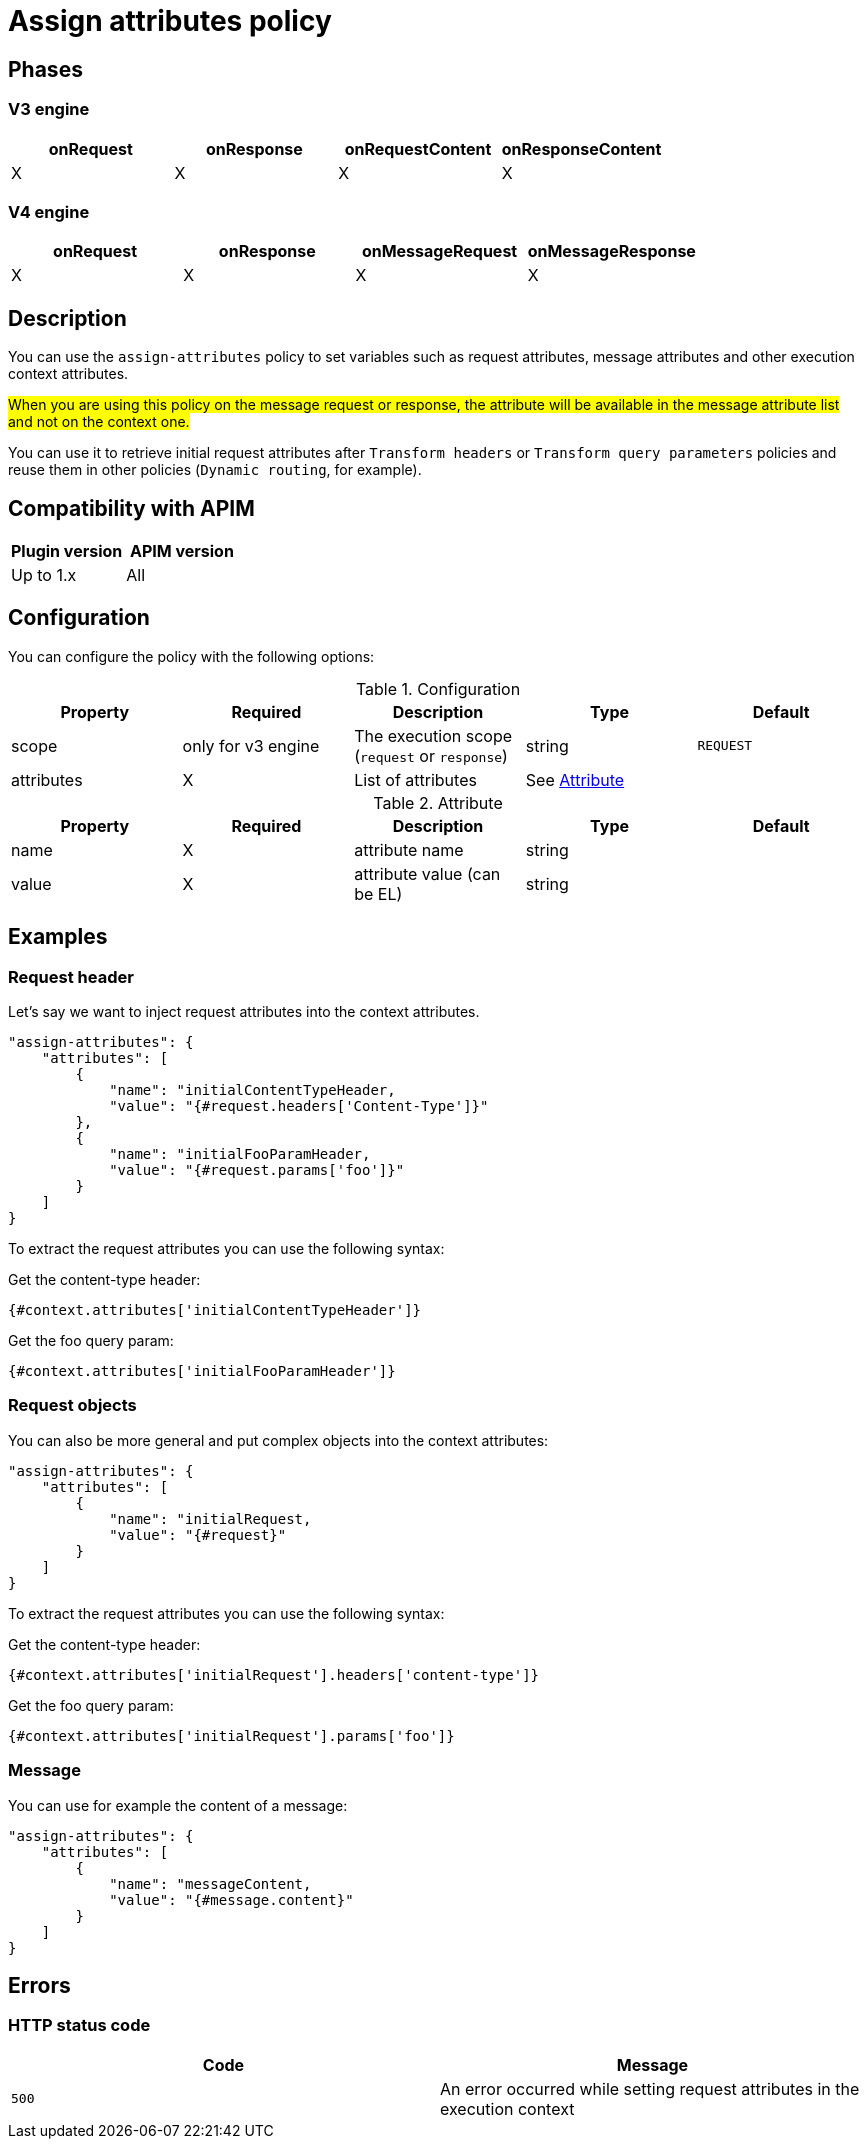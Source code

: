 = Assign attributes policy

ifdef::env-github[]
image:https://img.shields.io/static/v1?label=Available%20at&message=Gravitee.io&color=1EC9D2["Gravitee.io", link="https://download.gravitee.io/#graviteeio-apim/plugins/policies/gravitee-policy-assign-attributes/"]
image:https://img.shields.io/badge/License-Apache%202.0-blue.svg["License", link="https://github.com/gravitee-io/gravitee-policy-assign-attributes/blob/master/LICENSE.txt"]
image:https://img.shields.io/badge/semantic--release-conventional%20commits-e10079?logo=semantic-release["Releases", link="https://github.com/gravitee-io/gravitee-policy-assign-attributes/releases"]
image:https://circleci.com/gh/gravitee-io/gravitee-policy-assign-attributes.svg?style=svg["CircleCI", link="https://circleci.com/gh/gravitee-io/gravitee-policy-assign-attributes"]
endif::[]

== Phases

=== V3 engine

[cols="^2,^2,^2,^2",options="header"]
|===
|onRequest|onResponse|onRequestContent|onResponseContent

|X
|X
|X
|X
|===

=== V4 engine

[cols="4*", options="header"]
|===
^|onRequest
^|onResponse
^|onMessageRequest
^|onMessageResponse

^.^| X
^.^| X
^.^| X
^.^| X
|===

== Description

You can use the `assign-attributes` policy to set variables such as request attributes, message attributes and other execution context attributes.

#When you are using this policy on the message request or response, the attribute will be available in the message attribute list and not on the context one.#

You can use it to retrieve initial request attributes after `Transform headers` or `Transform query parameters` policies and reuse them in other policies (`Dynamic routing`, for example).

== Compatibility with APIM

|===
| Plugin version | APIM version

| Up to 1.x                   | All
|===

== Configuration

You can configure the policy with the following options:

.Configuration
[cols="5*", options=header]
|===
^| Property
^| Required
^| Description
^| Type
^| Default

.^|scope
^.^| only for v3 engine
.^|The execution scope (`request` or `response`)
^.^|string
^.^|`REQUEST`

.^|attributes
^.^|X
.^|List of attributes
^.^|See <<attribute-table>>
|

|===

[#attribute-table]
.Attribute
[cols="5*", options=header]
|===
^| Property
^| Required
^| Description
^| Type
^| Default

|name
^.^|X
|attribute name
|string
|

|value
^.^|X
|attribute value (can be EL)
|string
|

|===


== Examples

=== Request header

Let's say we want to inject request attributes into the context attributes.


[source]
----
"assign-attributes": {
    "attributes": [
        {
            "name": "initialContentTypeHeader,
            "value": "{#request.headers['Content-Type']}"
        },
        {
            "name": "initialFooParamHeader,
            "value": "{#request.params['foo']}"
        }
    ]
}
----

To extract the request attributes you can use the following syntax:

Get the content-type header:

----
{#context.attributes['initialContentTypeHeader']}
----

Get the foo query param:

----
{#context.attributes['initialFooParamHeader']}
----

=== Request objects

You can also be more general and put complex objects into the context attributes:

[source]
----
"assign-attributes": {
    "attributes": [
        {
            "name": "initialRequest,
            "value": "{#request}"
        }
    ]
}
----

To extract the request attributes you can use the following syntax:

Get the content-type header:

----
{#context.attributes['initialRequest'].headers['content-type']}
----

Get the foo query param:

----
{#context.attributes['initialRequest'].params['foo']}
----

=== Message

You can use for example the content of a message:

[source]
----
"assign-attributes": {
    "attributes": [
        {
            "name": "messageContent,
            "value": "{#message.content}"
        }
    ]
}
----



== Errors

=== HTTP status code

|===
|Code |Message

.^| ```500```
| An error occurred while setting request attributes in the execution context

|===
